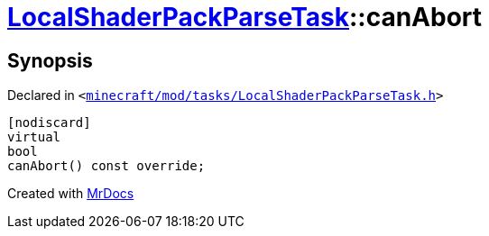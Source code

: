 [#LocalShaderPackParseTask-canAbort]
= xref:LocalShaderPackParseTask.adoc[LocalShaderPackParseTask]::canAbort
:relfileprefix: ../
:mrdocs:


== Synopsis

Declared in `&lt;https://github.com/PrismLauncher/PrismLauncher/blob/develop/minecraft/mod/tasks/LocalShaderPackParseTask.h#L49[minecraft&sol;mod&sol;tasks&sol;LocalShaderPackParseTask&period;h]&gt;`

[source,cpp,subs="verbatim,replacements,macros,-callouts"]
----
[nodiscard]
virtual
bool
canAbort() const override;
----



[.small]#Created with https://www.mrdocs.com[MrDocs]#
